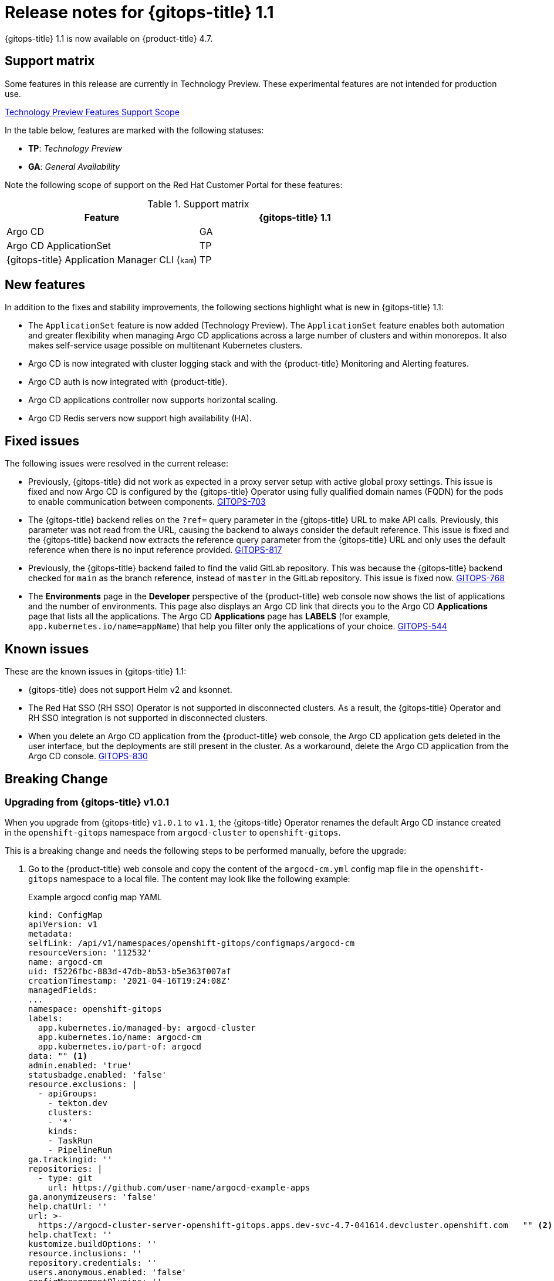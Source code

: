 // Module included in the following assembly:
//
// * gitops/gitops-release-notes.adoc

[id="gitops-release-notes-1-1_{context}"]
= Release notes for {gitops-title} 1.1

{gitops-title} 1.1 is now available on {product-title} 4.7.

[id="support-matrix-1-1_{context}"]
== Support matrix

Some features in this release are currently in Technology Preview. These experimental features are not intended for production use.

link:https://access.redhat.com/support/offerings/techpreview[Technology Preview Features Support Scope]

In the table below, features are marked with the following statuses:

- *TP*: _Technology Preview_

- *GA*: _General Availability_

Note the following scope of support on the Red Hat Customer Portal for these features:

.Support matrix
[cols="1,1",options="header"]
|===
| Feature | {gitops-title} 1.1
| Argo CD
| GA
| Argo CD ApplicationSet
| TP
| {gitops-title} Application Manager CLI (`kam`)
| TP
|===

[id="new-features-1-1_{context}"]
== New features
In addition to the fixes and stability improvements, the following sections highlight what is new in {gitops-title} 1.1:

* The `ApplicationSet` feature is now added (Technology Preview). The `ApplicationSet` feature enables both automation and greater flexibility when managing Argo CD applications across a large number of clusters and within monorepos. It also makes self-service usage possible on multitenant Kubernetes clusters.
* Argo CD is now integrated with cluster logging stack and with the {product-title} Monitoring and Alerting features.
* Argo CD auth is now integrated with {product-title}.
* Argo CD applications controller now supports horizontal scaling.
* Argo CD Redis servers now support high availability (HA).

[id="fixed-issues-1-1_{context}"]
== Fixed issues
The following issues were resolved in the current release:

* Previously, {gitops-title} did not work as expected in a proxy server setup with active global proxy settings. This issue is fixed and now Argo CD is configured by the {gitops-title} Operator using fully qualified domain names (FQDN) for the pods to enable communication between components. link:https://issues.redhat.com/browse/GITOPS-703[GITOPS-703]
* The {gitops-title} backend relies on the `?ref=` query parameter in the {gitops-title} URL to make API calls. Previously, this parameter was not read from the URL, causing the backend to always consider the default reference. This issue is fixed and the {gitops-title} backend now extracts the reference query parameter from the {gitops-title} URL and only uses the default reference when there is no input reference provided. link:https://issues.redhat.com/browse/GITOPS-817[GITOPS-817]
* Previously, the {gitops-title} backend failed to find the valid GitLab repository. This was because the {gitops-title} backend checked for `main` as the branch reference, instead of `master` in the GitLab repository. This issue is fixed now. link:https://issues.redhat.com/browse/GITOPS-768[GITOPS-768]
* The *Environments* page in the *Developer* perspective of the {product-title} web console now shows the list of applications and the number of environments. This page also displays an Argo CD link that directs you to the Argo CD *Applications* page that lists all the applications. The Argo CD *Applications* page has *LABELS* (for example, `app.kubernetes.io/name=appName`) that help you filter only the applications of your choice. link:https://issues.redhat.com/browse/GITOPS-544[GITOPS-544]


[id="known-issues-1-1_{context}"]
== Known issues
These are the known issues in {gitops-title} 1.1:

* {gitops-title} does not support Helm v2 and ksonnet.
* The Red Hat SSO (RH SSO) Operator is not supported in disconnected clusters. As a result, the {gitops-title} Operator and RH SSO integration is not supported in disconnected clusters.
* When you delete an Argo CD application from the {product-title} web console, the Argo CD application gets deleted in the user interface, but the deployments are still present in the cluster. As a workaround, delete the Argo CD application from the Argo CD console. link:https://issues.redhat.com/browse/GITOPS-830[GITOPS-830]


[id="breaking-change-1-1_{context}"]
== Breaking Change
=== Upgrading from {gitops-title} v1.0.1

When you upgrade from {gitops-title} `v1.0.1` to `v1.1`, the {gitops-title} Operator renames the default Argo CD instance created in the `openshift-gitops` namespace from `argocd-cluster` to `openshift-gitops`.

This is a breaking change and needs the following steps to be performed manually, before the upgrade:

. Go to the {product-title} web console and copy the content of the `argocd-cm.yml` config map file in the `openshift-gitops` namespace to a local file. The content may look like the following example:
+
.Example argocd config map YAML
[source,yaml]
----
kind: ConfigMap
apiVersion: v1
metadata:
selfLink: /api/v1/namespaces/openshift-gitops/configmaps/argocd-cm
resourceVersion: '112532'
name: argocd-cm
uid: f5226fbc-883d-47db-8b53-b5e363f007af
creationTimestamp: '2021-04-16T19:24:08Z'
managedFields:
...
namespace: openshift-gitops
labels:
  app.kubernetes.io/managed-by: argocd-cluster
  app.kubernetes.io/name: argocd-cm
  app.kubernetes.io/part-of: argocd
data: "" <1>
admin.enabled: 'true'
statusbadge.enabled: 'false'
resource.exclusions: |
  - apiGroups:
    - tekton.dev
    clusters:
    - '*'
    kinds:
    - TaskRun
    - PipelineRun
ga.trackingid: ''
repositories: |
  - type: git
    url: https://github.com/user-name/argocd-example-apps
ga.anonymizeusers: 'false'
help.chatUrl: ''
url: >-
  https://argocd-cluster-server-openshift-gitops.apps.dev-svc-4.7-041614.devcluster.openshift.com   "" <2>
help.chatText: ''
kustomize.buildOptions: ''
resource.inclusions: ''
repository.credentials: ''
users.anonymous.enabled: 'false'
configManagementPlugins: ''
application.instanceLabelKey: ''
----
<1> Restore only the `data` section of the content in the `argocd-cm.yml` config map file manually.
<2> Replace the URL value in the config map entry with the new instance name `openshift-gitops`.

. Delete the default `argocd-cluster` instance.
. Edit the new `argocd-cm.yml` config map file to restore the entire `data` section manually.
. Replace the URL value in the config map entry with the new instance name `openshift-gitops`. For example, in the preceding example, replace the URL value with the following URL value:
+
[source,yaml]
----
url: >-
  https://openshift-gitops-server-openshift-gitops.apps.dev-svc-4.7-041614.devcluster.openshift.com
----
. Login to the Argo CD cluster and verify that the previous configurations are present.